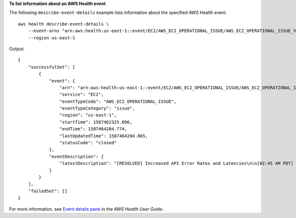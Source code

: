 **To list information about an AWS Health event**

The following ``describe-event-details`` example lists information about the specified AWS Health event. ::

    aws health describe-event-details \
        --event-arns "arn:aws:health:us-east-1::event/EC2/AWS_EC2_OPERATIONAL_ISSUE/AWS_EC2_OPERATIONAL_ISSUE_VKTXI_EXAMPLE111" \
        --region us-east-1

Output::

    {
        "successfulSet": [
            {
                "event": {
                    "arn": "arn:aws:health:us-east-1::event/EC2/AWS_EC2_OPERATIONAL_ISSUE/AWS_EC2_OPERATIONAL_ISSUE_VKTXI_EXAMPLE111",
                    "service": "EC2",
                    "eventTypeCode": "AWS_EC2_OPERATIONAL_ISSUE",
                    "eventTypeCategory": "issue",
                    "region": "us-east-1",
                    "startTime": 1587462325.096,
                    "endTime": 1587464204.774,
                    "lastUpdatedTime": 1587464204.865,
                    "statusCode": "closed"
                },
                "eventDescription": {
                    "latestDescription": "[RESOLVED] Increased API Error Rates and Latencies\n\n[02:45 AM PDT] We are investigating increased API error rates and latencies in the US-EAST-1 Region.\n\n[03:16 AM PDT] Between 2:10 AM and 2:59 AM PDT we experienced increased API error rates and latencies in the US-EAST-1 Region. The issue has been resolved and the service is operating normally."
                }
            }
        ],
        "failedSet": []
    }

For more information, see `Event details pane <https://docs.aws.amazon.com/health/latest/ug/getting-started-phd.html#event-details>`__ in the *AWS Health User Guide*.